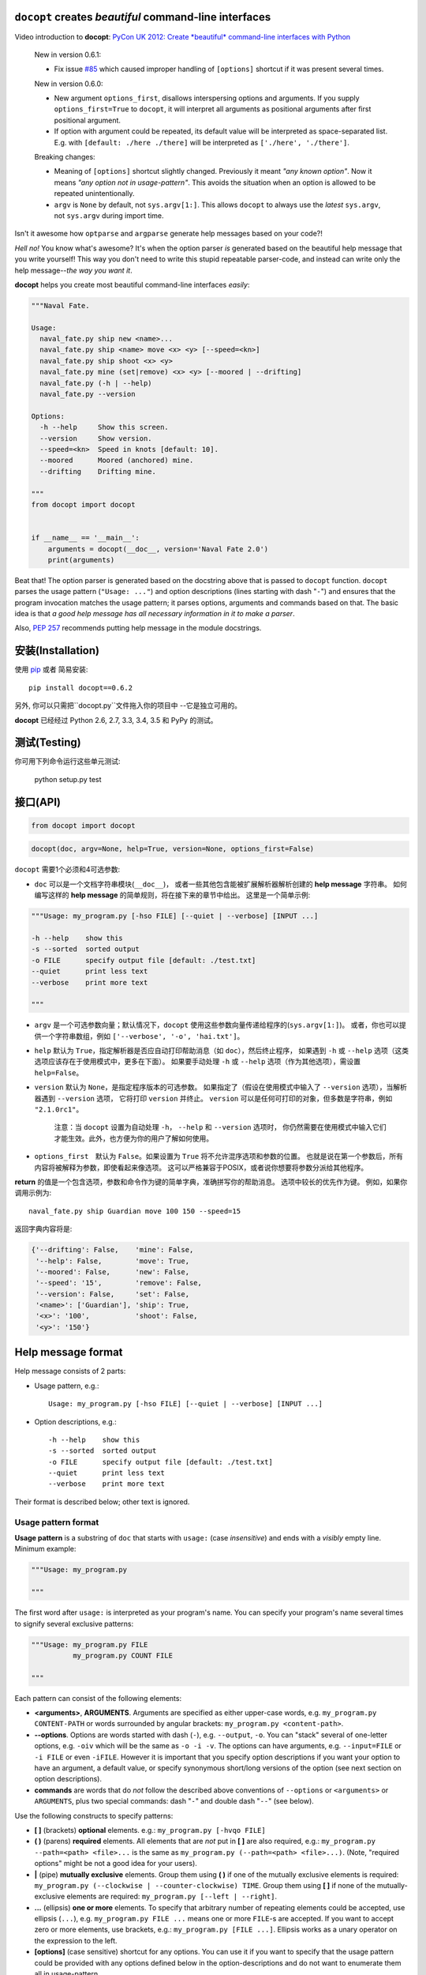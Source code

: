 ``docopt`` creates *beautiful* command-line interfaces
======================================================================

.. image:: https://travis-ci.org/docopt/docopt.svg?branch=master
    :target: https://travis-ci.org/docopt/docopt

.. image:: https://img.shields.io/pypi/v/docopt.svg
    :target: https://pypi.python.org/pypi/docopt

Video introduction to **docopt**: `PyCon UK 2012: Create *beautiful*
command-line interfaces with Python <http://youtu.be/pXhcPJK5cMc>`_

    New in version 0.6.1:

    - Fix issue `#85 <https://github.com/docopt/docopt/issues/85>`_
      which caused improper handling of ``[options]`` shortcut
      if it was present several times.

    New in version 0.6.0:

    - New argument ``options_first``, disallows interspersing options
      and arguments.  If you supply ``options_first=True`` to
      ``docopt``, it will interpret all arguments as positional
      arguments after first positional argument.

    - If option with argument could be repeated, its default value
      will be interpreted as space-separated list. E.g. with
      ``[default: ./here ./there]`` will be interpreted as
      ``['./here', './there']``.

    Breaking changes:

    - Meaning of ``[options]`` shortcut slightly changed. Previously
      it meant *"any known option"*. Now it means *"any option not in
      usage-pattern"*.  This avoids the situation when an option is
      allowed to be repeated unintentionally.

    - ``argv`` is ``None`` by default, not ``sys.argv[1:]``.
      This allows ``docopt`` to always use the *latest* ``sys.argv``,
      not ``sys.argv`` during import time.

Isn't it awesome how ``optparse`` and ``argparse`` generate help
messages based on your code?!

*Hell no!*  You know what's awesome?  It's when the option parser *is*
generated based on the beautiful help message that you write yourself!
This way you don't need to write this stupid repeatable parser-code,
and instead can write only the help message--*the way you want it*.

**docopt** helps you create most beautiful command-line interfaces
*easily*:

.. code:: python

    """Naval Fate.

    Usage:
      naval_fate.py ship new <name>...
      naval_fate.py ship <name> move <x> <y> [--speed=<kn>]
      naval_fate.py ship shoot <x> <y>
      naval_fate.py mine (set|remove) <x> <y> [--moored | --drifting]
      naval_fate.py (-h | --help)
      naval_fate.py --version

    Options:
      -h --help     Show this screen.
      --version     Show version.
      --speed=<kn>  Speed in knots [default: 10].
      --moored      Moored (anchored) mine.
      --drifting    Drifting mine.

    """
    from docopt import docopt


    if __name__ == '__main__':
        arguments = docopt(__doc__, version='Naval Fate 2.0')
        print(arguments)

Beat that! The option parser is generated based on the docstring above
that is passed to ``docopt`` function.  ``docopt`` parses the usage
pattern (``"Usage: ..."``) and option descriptions (lines starting
with dash "``-``") and ensures that the program invocation matches the
usage pattern; it parses options, arguments and commands based on
that. The basic idea is that *a good help message has all necessary
information in it to make a parser*.

Also, `PEP 257 <http://www.python.org/dev/peps/pep-0257/>`_ recommends
putting help message in the module docstrings.

安装(Installation)
======================================================================

使用 `pip <http://pip-installer.org>`_ 或者 简易安装::

    pip install docopt==0.6.2

另外, 你可以只需把``docopt.py``文件拖入你的项目中 --它是独立可用的。

**docopt** 已经经过 Python 2.6, 2.7, 3.3, 3.4, 3.5 和 PyPy 的测试。

测试(Testing)
======================================================================

你可用下列命令运行这些单元测试:

    python setup.py test

接口(API)
======================================================================

.. code:: python

    from docopt import docopt

.. code:: python

    docopt(doc, argv=None, help=True, version=None, options_first=False)

``docopt`` 需要1个必须和4可选参数:

- ``doc`` 可以是一个文档字符串模块(``__doc__``)，
  或者一些其他包含能被扩展解析器解析创建的 **help message** 字符串。
  如何编写这样的 **help message** 的简单规则，将在接下来的章节中给出。
  这里是一个简单示例:

.. code:: python

    """Usage: my_program.py [-hso FILE] [--quiet | --verbose] [INPUT ...]

    -h --help    show this
    -s --sorted  sorted output
    -o FILE      specify output file [default: ./test.txt]
    --quiet      print less text
    --verbose    print more text

    """

- ``argv`` 是一个可选参数向量；默认情况下，``docopt`` 使用这些参数向量传递给程序的(``sys.argv[1:]``)。
  或者，你也可以提供一个字符串数组，例如 ``['--verbose', '-o', 'hai.txt']``。

- ``help`` 默认为 ``True``，指定解析器是否应自动打印帮助消息（如 ``doc``），然后终止程序，
  如果遇到 ``-h`` 或 ``--help`` 选项（这类选项应该存在于使用模式中，更多在下面）。
  如果要手动处理 ``-h`` 或 ``--help`` 选项（作为其他选项），需设置 ``help=False``。

- ``version`` 默认为 ``None``，是指定程序版本的可选参数。
  如果指定了（假设在使用模式中输入了 ``--version`` 选项），当解析器遇到 ``--version`` 选项，
  它将打印 ``version`` 并终止。
  ``version`` 可以是任何可打印的对象，但多数是字符串，例如 ``"2.1.0rc1"``。

    注意：当 ``docopt`` 设置为自动处理 ``-h``， ``--help`` 和 ``--version`` 选项时，
    你仍然需要在使用模式中输入它们才能生效。此外，也方便为你的用户了解如何使用。

- ``options_first``　默认为 ``False``。如果设置为 ``True`` 将不允许混序选项和参数的位置。
  也就是说在第一个参数后，所有内容将被解释为参数，即使看起来像选项。
  这可以严格兼容于POSIX，或者说你想要将参数分派给其他程序。

**return** 的值是一个包含选项，参数和命令作为键的简单字典，准确拼写你的帮助消息。
选项中较长的优先作为键。
例如，如果你调用示例为::

    naval_fate.py ship Guardian move 100 150 --speed=15

返回字典内容将是:

.. code:: python

    {'--drifting': False,    'mine': False,
     '--help': False,        'move': True,
     '--moored': False,      'new': False,
     '--speed': '15',        'remove': False,
     '--version': False,     'set': False,
     '<name>': ['Guardian'], 'ship': True,
     '<x>': '100',           'shoot': False,
     '<y>': '150'}

Help message format
======================================================================

Help message consists of 2 parts:

- Usage pattern, e.g.::

    Usage: my_program.py [-hso FILE] [--quiet | --verbose] [INPUT ...]

- Option descriptions, e.g.::

    -h --help    show this
    -s --sorted  sorted output
    -o FILE      specify output file [default: ./test.txt]
    --quiet      print less text
    --verbose    print more text

Their format is described below; other text is ignored.

Usage pattern format
----------------------------------------------------------------------

**Usage pattern** is a substring of ``doc`` that starts with
``usage:`` (case *insensitive*) and ends with a *visibly* empty line.
Minimum example:

.. code:: python

    """Usage: my_program.py

    """

The first word after ``usage:`` is interpreted as your program's name.
You can specify your program's name several times to signify several
exclusive patterns:

.. code:: python

    """Usage: my_program.py FILE
              my_program.py COUNT FILE

    """

Each pattern can consist of the following elements:

- **<arguments>**, **ARGUMENTS**. Arguments are specified as either
  upper-case words, e.g. ``my_program.py CONTENT-PATH`` or words
  surrounded by angular brackets: ``my_program.py <content-path>``.
- **--options**.  Options are words started with dash (``-``), e.g.
  ``--output``, ``-o``.  You can "stack" several of one-letter
  options, e.g. ``-oiv`` which will be the same as ``-o -i -v``. The
  options can have arguments, e.g.  ``--input=FILE`` or ``-i FILE`` or
  even ``-iFILE``. However it is important that you specify option
  descriptions if you want your option to have an argument, a default
  value, or specify synonymous short/long versions of the option (see
  next section on option descriptions).
- **commands** are words that do *not* follow the described above
  conventions of ``--options`` or ``<arguments>`` or ``ARGUMENTS``,
  plus two special commands: dash "``-``" and double dash "``--``"
  (see below).

Use the following constructs to specify patterns:

- **[ ]** (brackets) **optional** elements.  e.g.: ``my_program.py
  [-hvqo FILE]``
- **( )** (parens) **required** elements.  All elements that are *not*
  put in **[ ]** are also required, e.g.: ``my_program.py
  --path=<path> <file>...`` is the same as ``my_program.py
  (--path=<path> <file>...)``.  (Note, "required options" might be not
  a good idea for your users).
- **|** (pipe) **mutually exclusive** elements. Group them using **(
  )** if one of the mutually exclusive elements is required:
  ``my_program.py (--clockwise | --counter-clockwise) TIME``. Group
  them using **[ ]** if none of the mutually-exclusive elements are
  required: ``my_program.py [--left | --right]``.
- **...** (ellipsis) **one or more** elements. To specify that
  arbitrary number of repeating elements could be accepted, use
  ellipsis (``...``), e.g.  ``my_program.py FILE ...`` means one or
  more ``FILE``-s are accepted.  If you want to accept zero or more
  elements, use brackets, e.g.: ``my_program.py [FILE ...]``. Ellipsis
  works as a unary operator on the expression to the left.
- **[options]** (case sensitive) shortcut for any options.  You can
  use it if you want to specify that the usage pattern could be
  provided with any options defined below in the option-descriptions
  and do not want to enumerate them all in usage-pattern.
- "``[--]``". Double dash "``--``" is used by convention to separate
  positional arguments that can be mistaken for options. In order to
  support this convention add "``[--]``" to your usage patterns.
- "``[-]``". Single dash "``-``" is used by convention to signify that
  ``stdin`` is used instead of a file. To support this add "``[-]``"
  to your usage patterns. "``-``" acts as a normal command.

If your pattern allows to match argument-less option (a flag) several
times::

    Usage: my_program.py [-v | -vv | -vvv]

then number of occurrences of the option will be counted. I.e.
``args['-v']`` will be ``2`` if program was invoked as ``my_program
-vv``. Same works for commands.

If your usage patterns allows to match same-named option with argument
or positional argument several times, the matched arguments will be
collected into a list::

    Usage: my_program.py <file> <file> --path=<path>...

I.e. invoked with ``my_program.py file1 file2 --path=./here
--path=./there`` the returned dict will contain ``args['<file>'] ==
['file1', 'file2']`` and ``args['--path'] == ['./here', './there']``.


Option descriptions format
----------------------------------------------------------------------

**Option descriptions** consist of a list of options that you put
below your usage patterns.

It is necessary to list option descriptions in order to specify:

- synonymous short and long options,
- if an option has an argument,
- if option's argument has a default value.

The rules are as follows:

- Every line in ``doc`` that starts with ``-`` or ``--`` (not counting
  spaces) is treated as an option description, e.g.::

    Options:
      --verbose   # GOOD
      -o FILE     # GOOD
    Other: --bad  # BAD, line does not start with dash "-"

- To specify that option has an argument, put a word describing that
  argument after space (or equals "``=``" sign) as shown below. Follow
  either <angular-brackets> or UPPER-CASE convention for options'
  arguments.  You can use comma if you want to separate options. In
  the example below, both lines are valid, however you are recommended
  to stick to a single style.::

    -o FILE --output=FILE       # without comma, with "=" sign
    -i <file>, --input <file>   # with comma, without "=" sing

- Use two spaces to separate options with their informal description::

    --verbose More text.   # BAD, will be treated as if verbose option had
                           # an argument "More", so use 2 spaces instead
    -q        Quit.        # GOOD
    -o FILE   Output file. # GOOD
    --stdout  Use stdout.  # GOOD, 2 spaces

- If you want to set a default value for an option with an argument,
  put it into the option-description, in form ``[default:
  <my-default-value>]``::

    --coefficient=K  The K coefficient [default: 2.95]
    --output=FILE    Output file [default: test.txt]
    --directory=DIR  Some directory [default: ./]

- If the option is not repeatable, the value inside ``[default: ...]``
  will be interpreted as string.  If it *is* repeatable, it will be
  splited into a list on whitespace::

    Usage: my_program.py [--repeatable=<arg> --repeatable=<arg>]
                         [--another-repeatable=<arg>]...
                         [--not-repeatable=<arg>]

    # will be ['./here', './there']
    --repeatable=<arg>          [default: ./here ./there]

    # will be ['./here']
    --another-repeatable=<arg>  [default: ./here]

    # will be './here ./there', because it is not repeatable
    --not-repeatable=<arg>      [default: ./here ./there]

Examples
----------------------------------------------------------------------

We have an extensive list of `examples
<https://github.com/docopt/docopt/tree/master/examples>`_ which cover
every aspect of functionality of **docopt**.  Try them out, read the
source if in doubt.

Subparsers, multi-level help and *huge* applications (like git)
----------------------------------------------------------------------

If you want to split your usage-pattern into several, implement
multi-level help (with separate help-screen for each subcommand),
want to interface with existing scripts that don't use **docopt**, or
you're building the next "git", you will need the new ``options_first``
parameter (described in API section above). To get you started quickly
we implemented a subset of git command-line interface as an example:
`examples/git
<https://github.com/docopt/docopt/tree/master/examples/git>`_


Data validation
----------------------------------------------------------------------

**docopt** does one thing and does it well: it implements your
command-line interface.  However it does not validate the input data.
On the other hand there are libraries like `python schema
<https://github.com/halst/schema>`_ which make validating data a
breeze.  Take a look at `validation_example.py
<https://github.com/docopt/docopt/tree/master/examples/validation_example.py>`_
which uses **schema** to validate data and report an error to the
user.

Using docopt with config-files
----------------------------------------------------------------------

Often configuration files are used to provide default values which
could be overriden by command-line arguments.  Since **docopt**
returns a simple dictionary it is very easy to integrate with
config-files written in JSON, YAML or INI formats.
`config_file_example.py <examples/config_file_example.py>`_ provides
and example of how to use **docopt** with JSON or INI config-file.


Development
======================================================================

We would *love* to hear what you think about **docopt** on our `issues
page <http://github.com/docopt/docopt/issues>`_

Make pull requests, report bugs, suggest ideas and discuss
**docopt**. You can also drop a line directly to
<vladimir@keleshev.com>.

Porting ``docopt`` to other languages
======================================================================

We think **docopt** is so good, we want to share it beyond the Python
community! All official docopt ports to other languages can be found
under the `docopt organization page <http://github.com/docopt>`_
on GitHub.

If your favourite language isn't among then, you can always create a
port for it! You are encouraged to use the Python version as a
reference implementation.  A Language-agnostic test suite is bundled
with `Python implementation <http://github.com/docopt/docopt>`_.

Porting discussion is on `issues page
<http://github.com/docopt/docopt/issues>`_.

Changelog
======================================================================

**docopt** follows `semantic versioning <http://semver.org>`_.  The
first release with stable API will be 1.0.0 (soon).  Until then, you
are encouraged to specify explicitly the version in your dependency
tools, e.g.::

    pip install docopt==0.6.2

- 0.6.2 Bugfix release.
- 0.6.1 Bugfix release.
- 0.6.0 ``options_first`` parameter.
  **Breaking changes**: Corrected ``[options]`` meaning.
  ``argv`` defaults to ``None``.
- 0.5.0 Repeated options/commands are counted or accumulated into a
  list.
- 0.4.2 Bugfix release.
- 0.4.0 Option descriptions become optional,
  support for "``--``" and "``-``" commands.
- 0.3.0 Support for (sub)commands like `git remote add`.
  Introduce ``[options]`` shortcut for any options.
  **Breaking changes**: ``docopt`` returns dictionary.
- 0.2.0 Usage pattern matching. Positional arguments parsing based on
  usage patterns.
  **Breaking changes**: ``docopt`` returns namespace (for arguments),
  not list. Usage pattern is formalized.
- 0.1.0 Initial release. Options-parsing only (based on options
  description).
